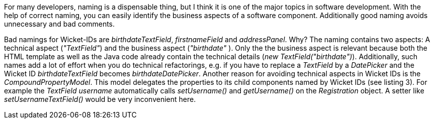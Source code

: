


For many developers, naming is a dispensable thing, but I think it is one of the major topics in software development. With the help of correct naming, you can easily identify the business aspects of a software component. Additionally good naming avoids unnecessary and bad comments.

Bad namings for Wicket-IDs are _birthdateTextField_, _firstnameField_ and _addressPanel_. Why? The naming contains two aspects: A technical aspect (_"TextField"_) and the business aspect (_"birthdate"_ ). Only the the business aspect is relevant because both the HTML template as well as the Java code already contain the technical details (_new TextField("birthdate")_). Additionally, such names add a lot of effort when you do technical refactorings, e.g. if you have to replace a _TextField_ by a _DatePicker_ and the Wicket ID _birthdateTextField_ becomes _birthdateDatePicker_. Another reason for avoiding technical aspects in Wicket IDs is the _CompoundPropertyModel_. This model delegates the properties to its child components named by Wicket IDs (see listing 3). For example the _TextField username_ automatically calls _setUsername()_ and _getUsername()_ on the _Registration_ object. A setter like _setUsernameTextField()_ would be very inconvenient here.
